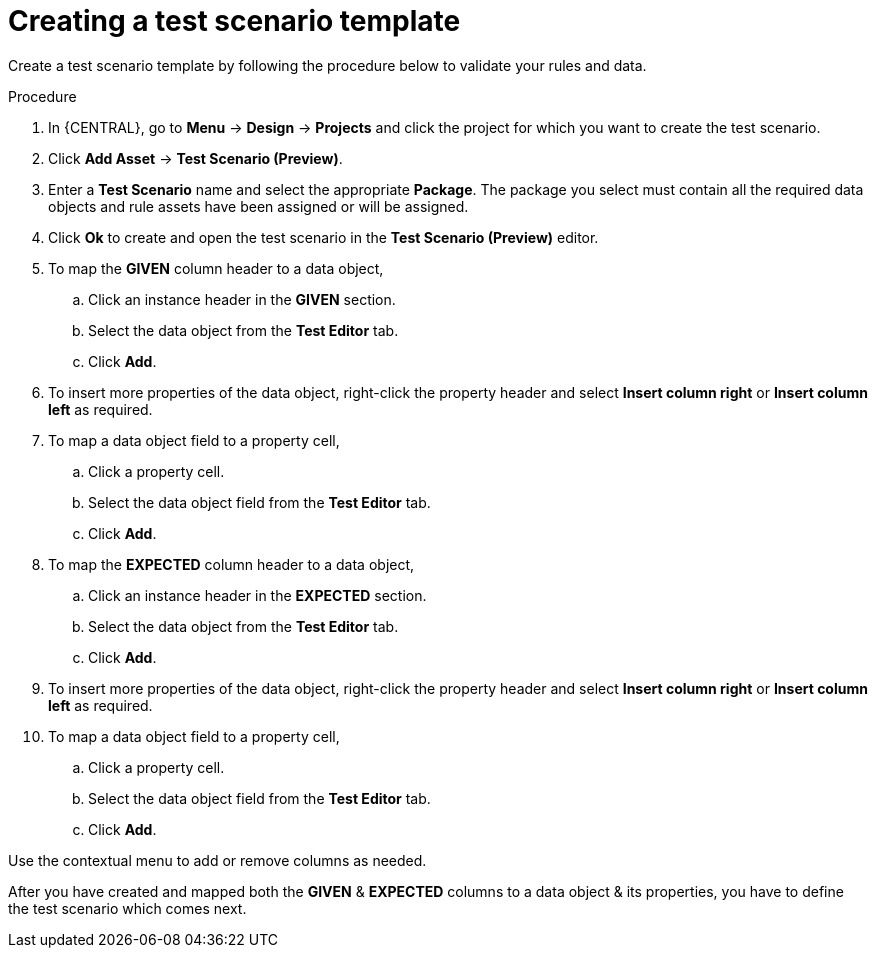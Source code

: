 [id='preview-editor-create-test-scenario-template-proc']
= Creating a test scenario template

Create a test scenario template by following the procedure below to validate your rules and data.

.Procedure
. In {CENTRAL}, go to *Menu* -> *Design* -> *Projects* and click the project for which you want to create the test scenario.
. Click *Add Asset* -> *Test Scenario (Preview)*.
. Enter a *Test Scenario* name and select the appropriate *Package*. The package you select must contain all the required data objects and rule assets have been assigned or will be assigned.
. Click *Ok* to create and open the test scenario in the *Test Scenario (Preview)* editor.
. To map the *GIVEN* column header to a data object,
.. Click an instance header in the *GIVEN* section.
.. Select the data object from the *Test Editor* tab.
.. Click *Add*.
. To insert more properties of the data object, right-click the property header and select *Insert column right* or *Insert column left* as required.
. To map a data object field to a property cell,
.. Click a property cell.
.. Select the data object field from the *Test Editor* tab.
.. Click *Add*.
. To map the *EXPECTED* column header to a data object,
.. Click an instance header in the *EXPECTED* section.
.. Select the data object from the *Test Editor* tab.
.. Click *Add*.
. To insert more properties of the data object, right-click the property header and select *Insert column right* or *Insert column left* as required.
. To map a data object field to a property cell,
.. Click a property cell.
.. Select the data object field from the *Test Editor* tab.
.. Click *Add*.

Use the contextual menu to add or remove columns as needed.

After you have created and mapped both the *GIVEN* & *EXPECTED* columns to a data object & its properties, you have to define the test scenario which comes next.
